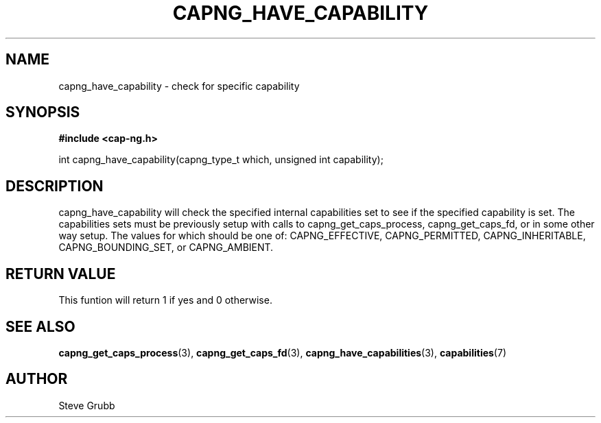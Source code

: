 .TH "CAPNG_HAVE_CAPABILITY" "3" "June 2009" "Red Hat" "Libcap-ng API"
.SH NAME
capng_have_capability \- check for specific capability
.SH "SYNOPSIS"
.B #include <cap-ng.h>
.sp
int capng_have_capability(capng_type_t which, unsigned int capability);

.SH "DESCRIPTION"

capng_have_capability will check the specified internal capabilities set to see if the specified capability is set. The capabilities sets must be previously setup with calls to capng_get_caps_process, capng_get_caps_fd, or in some other way setup. The values for which should be one of: CAPNG_EFFECTIVE, CAPNG_PERMITTED, CAPNG_INHERITABLE, CAPNG_BOUNDING_SET, or CAPNG_AMBIENT.

.SH "RETURN VALUE"

This funtion will return 1 if yes and 0 otherwise.

.SH "SEE ALSO"

.BR capng_get_caps_process (3),
.BR capng_get_caps_fd (3),
.BR capng_have_capabilities (3),
.BR capabilities (7) 

.SH AUTHOR
Steve Grubb
